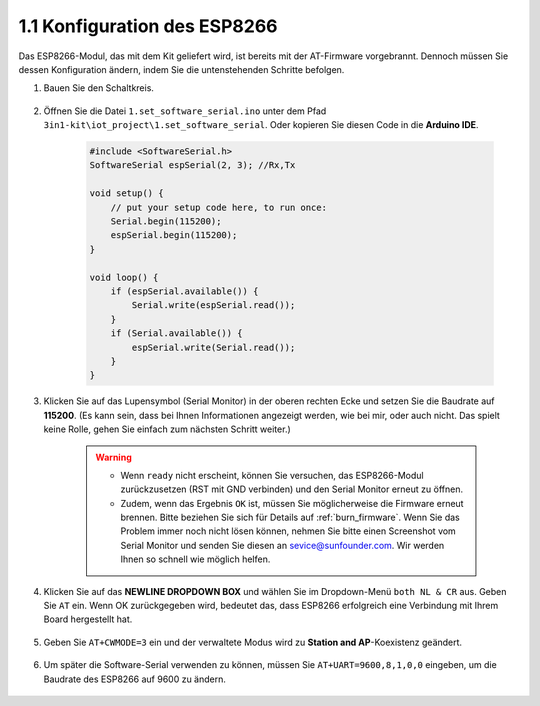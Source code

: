 .. _config_esp8266:

1.1 Konfiguration des ESP8266
===============================

Das ESP8266-Modul, das mit dem Kit geliefert wird, ist bereits mit der AT-Firmware vorgebrannt. Dennoch müssen Sie dessen Konfiguration ändern, indem Sie die untenstehenden Schritte befolgen.

1. Bauen Sie den Schaltkreis.

    .. image:: img/iot_1.1_at_set_bb.png
        :width: 600
        :align: center

2. Öffnen Sie die Datei ``1.set_software_serial.ino`` unter dem Pfad ``3in1-kit\iot_project\1.set_software_serial``. Oder kopieren Sie diesen Code in die **Arduino IDE**.

    .. code-block:: Arduino

        #include <SoftwareSerial.h>
        SoftwareSerial espSerial(2, 3); //Rx,Tx

        void setup() {
            // put your setup code here, to run once:
            Serial.begin(115200);
            espSerial.begin(115200);
        }

        void loop() {
            if (espSerial.available()) {
                Serial.write(espSerial.read());
            }
            if (Serial.available()) {
                espSerial.write(Serial.read());
            }
        }

3. Klicken Sie auf das Lupensymbol (Serial Monitor) in der oberen rechten Ecke und setzen Sie die Baudrate auf **115200**. (Es kann sein, dass bei Ihnen Informationen angezeigt werden, wie bei mir, oder auch nicht. Das spielt keine Rolle, gehen Sie einfach zum nächsten Schritt weiter.)

    .. image:: img/sp20220524113020.png

    .. warning::

        * Wenn ``ready`` nicht erscheint, können Sie versuchen, das ESP8266-Modul zurückzusetzen (RST mit GND verbinden) und den Serial Monitor erneut zu öffnen.

        * Zudem, wenn das Ergebnis ``OK`` ist, müssen Sie möglicherweise die Firmware erneut brennen. Bitte beziehen Sie sich für Details auf :ref:`burn_firmware`. Wenn Sie das Problem immer noch nicht lösen können, nehmen Sie bitte einen Screenshot vom Serial Monitor und senden Sie diesen an sevice@sunfounder.com. Wir werden Ihnen so schnell wie möglich helfen.

4. Klicken Sie auf das **NEWLINE DROPDOWN BOX** und wählen Sie im Dropdown-Menü ``both NL & CR`` aus. Geben Sie ``AT`` ein. Wenn OK zurückgegeben wird, bedeutet das, dass ESP8266 erfolgreich eine Verbindung mit Ihrem Board hergestellt hat.

    .. image:: img/sp20220524113702.png

5. Geben Sie ``AT+CWMODE=3`` ein und der verwaltete Modus wird zu **Station and AP**-Koexistenz geändert.

    .. image:: img/sp20220524114032.png

6. Um später die Software-Serial verwenden zu können, müssen Sie ``AT+UART=9600,8,1,0,0`` eingeben, um die Baudrate des ESP8266 auf 9600 zu ändern.

    .. image:: img/PIC4_sp220615_150321.png

.. 7. Ändern Sie jetzt die Baudrate des Serial Monitors auf 9600, versuchen Sie ``AT`` einzugeben. Wenn OK zurückgegeben wird, bedeutet das, dass die Einstellung erfolgreich war.

..     .. image:: img/PIC5_sp220615_150431.png
